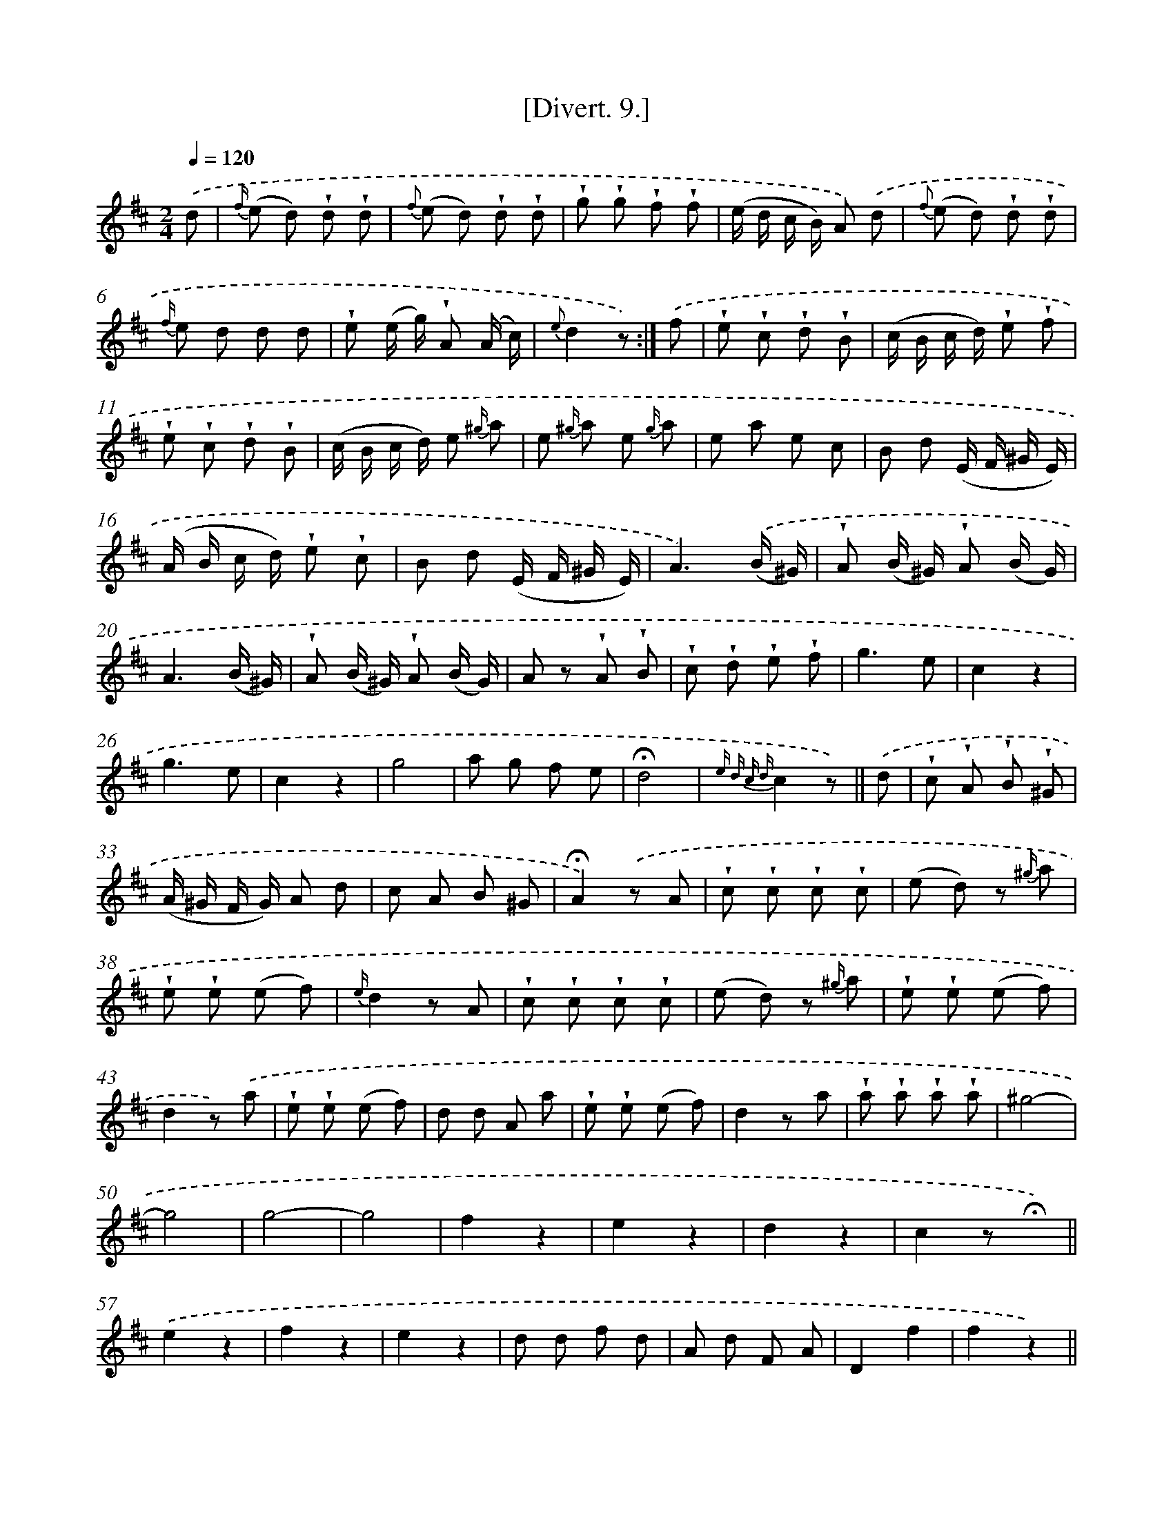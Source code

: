 X: 13767
T: [Divert. 9.]
%%abc-version 2.0
%%abcx-abcm2ps-target-version 5.9.1 (29 Sep 2008)
%%abc-creator hum2abc beta
%%abcx-conversion-date 2018/11/01 14:37:37
%%humdrum-veritas 3576124207
%%humdrum-veritas-data 665543524
%%continueall 1
%%barnumbers 0
L: 1/8
M: 2/4
Q: 1/4=120
K: D clef=treble
.('d [I:setbarnb 1]|
{f/} (e d) !wedge!d !wedge!d |
{f} (e d) !wedge!d !wedge!d |
!wedge!g !wedge!g !wedge!f !wedge!f |
(e/ d/ c/ B/) A) .('d |
{f} (e d) !wedge!d !wedge!d |
{f/} e d d d |
!wedge!e (e/ g/) !wedge!A (A/ c/) |
{e}d2z) :|]
.('f [I:setbarnb 9]|
!wedge!e !wedge!c !wedge!d !wedge!B |
(c/ B/ c/ d/) !wedge!e !wedge!f |
!wedge!e !wedge!c !wedge!d !wedge!B |
(c/ B/ c/ d/) e {^g/} a |
e {^g/} a e {g/} a |
e a e c |
B d (E/ F/ ^G/ E/) |
(A/ B/ c/ d/) !wedge!e !wedge!c |
B d (E/ F/ ^G/ E/) |
A3).('(B/ ^G/) |
!wedge!A (B/ ^G/) !wedge!A (B/ G/) |
A3(B/ ^G/) |
!wedge!A (B/ ^G/) !wedge!A (B/ G/) |
A z !wedge!A !wedge!B |
!wedge!c !wedge!d !wedge!e !wedge!f |
g3e |
c2z2 |
g3e |
c2z2 |
g4 |
a g f e |
!fermata!d4 |
{e d c d}c2z) ||
.('d [I:setbarnb 32]|
!wedge!c !wedge!A !wedge!B !wedge!^G |
(A/ ^G/ F/ G/) A d |
c A B ^G |
!fermata!A2).('z A |
!wedge!c !wedge!c !wedge!c !wedge!c |
(e d) z {^g/} a |
!wedge!e !wedge!e (e f) |
{e/}d2z A |
!wedge!c !wedge!c !wedge!c !wedge!c |
(e d) z {^g/} a |
!wedge!e !wedge!e (e f) |
d2z) .('a |
!wedge!e !wedge!e (e f) |
d d A a |
!wedge!e !wedge!e (e f) |
d2z a |
!wedge!a !wedge!a !wedge!a !wedge!a |
^g4- |
g4 |
g4- |
g4 |
f2z2 |
e2z2 |
d2z2 |
c2z !fermata!x) ||
.('e2z2 [I:setbarnb 58]|
f2z2 |
e2z2 |
d d f d |
A d F A |
D2f2 |
f2z2) ||
